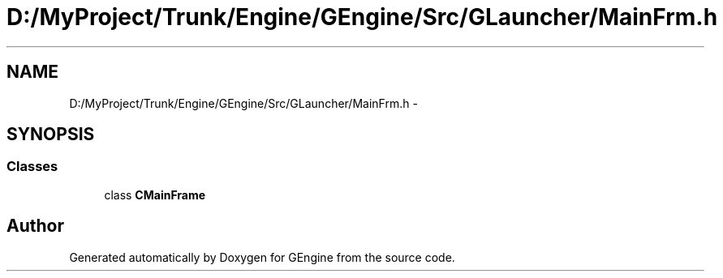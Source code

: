 .TH "D:/MyProject/Trunk/Engine/GEngine/Src/GLauncher/MainFrm.h" 3 "Sat Dec 26 2015" "Version v0.1" "GEngine" \" -*- nroff -*-
.ad l
.nh
.SH NAME
D:/MyProject/Trunk/Engine/GEngine/Src/GLauncher/MainFrm.h \- 
.SH SYNOPSIS
.br
.PP
.SS "Classes"

.in +1c
.ti -1c
.RI "class \fBCMainFrame\fP"
.br
.in -1c
.SH "Author"
.PP 
Generated automatically by Doxygen for GEngine from the source code\&.
